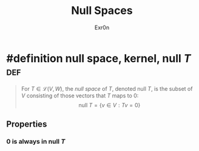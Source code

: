 :PROPERTIES:
:ID:       85091B76-BB13-40AC-BDDB-B98E3DF46859
:END:
#+AUTHOR: Exr0n
#+TITLE: Null Spaces

* #definition null space, kernel, $\text{null }T$                       :def:
  #+begin_quote
  For $T \in \mathcal L(V, W)$, the /null space/ of $T$, denoted $\text{null }T$, is the subset of $V$ consisting of those vectors that $T$ maps to 0:
  $$ \text{null }T = \{v \in V : Tv = 0\} $$
  #+end_quote

** Properties

*** 0 is always in $\text{null }T$
